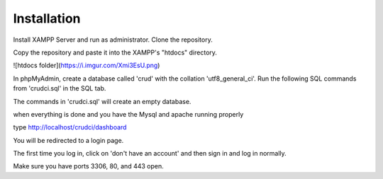 ************
Installation
************

Install XAMPP Server and run as administrator.
Clone the repository.

Copy the repository and paste it into the XAMPP's "htdocs" directory.

![htdocs folder](https://i.imgur.com/Xmi3EsU.png)

In phpMyAdmin, create a database called 'crud' with the collation 'utf8_general_ci'.
Run the following SQL commands from 'crudci.sql' in the SQL tab.

The commands in 'crudci.sql' will create an empty database.

when everything is done and you have the Mysql and apache running properly

type http://localhost/crudci/dashboard

You will be redirected to a login page.

The first time you log in, click on 'don't have an account' and then sign in and log in normally.

Make sure you have ports 3306, 80, and 443 open.


